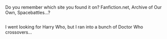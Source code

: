 :PROPERTIES:
:Author: Avaday_Daydream
:Score: 1
:DateUnix: 1557984806.0
:DateShort: 2019-May-16
:END:

Do you remember which site you found it on? Fanfiction.net, Archive of Our Own, Spacebattles...?

** 
   :PROPERTIES:
   :CUSTOM_ID: section
   :END:
I went looking for Harry Who, but I ran into a bunch of Doctor Who crossovers...